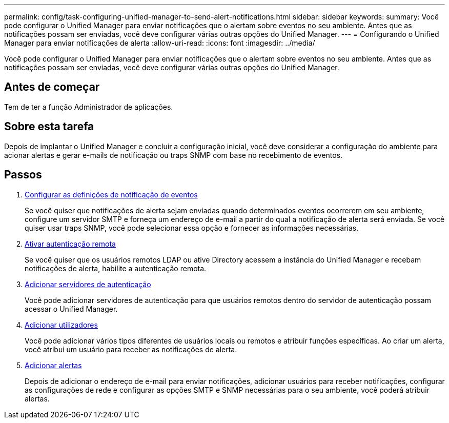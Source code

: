 ---
permalink: config/task-configuring-unified-manager-to-send-alert-notifications.html 
sidebar: sidebar 
keywords:  
summary: Você pode configurar o Unified Manager para enviar notificações que o alertam sobre eventos no seu ambiente. Antes que as notificações possam ser enviadas, você deve configurar várias outras opções do Unified Manager. 
---
= Configurando o Unified Manager para enviar notificações de alerta
:allow-uri-read: 
:icons: font
:imagesdir: ../media/


[role="lead"]
Você pode configurar o Unified Manager para enviar notificações que o alertam sobre eventos no seu ambiente. Antes que as notificações possam ser enviadas, você deve configurar várias outras opções do Unified Manager.



== Antes de começar

Tem de ter a função Administrador de aplicações.



== Sobre esta tarefa

Depois de implantar o Unified Manager e concluir a configuração inicial, você deve considerar a configuração do ambiente para acionar alertas e gerar e-mails de notificação ou traps SNMP com base no recebimento de eventos.



== Passos

. xref:task-configuring-event-notification-settings.adoc[Configurar as definições de notificação de eventos]
+
Se você quiser que notificações de alerta sejam enviadas quando determinados eventos ocorrerem em seu ambiente, configure um servidor SMTP e forneça um endereço de e-mail a partir do qual a notificação de alerta será enviada. Se você quiser usar traps SNMP, você pode selecionar essa opção e fornecer as informações necessárias.

. xref:task-enabling-remote-authentication.adoc[Ativar autenticação remota]
+
Se você quiser que os usuários remotos LDAP ou ative Directory acessem a instância do Unified Manager e recebam notificações de alerta, habilite a autenticação remota.

. xref:task-adding-authentication-servers.adoc[Adicionar servidores de autenticação]
+
Você pode adicionar servidores de autenticação para que usuários remotos dentro do servidor de autenticação possam acessar o Unified Manager.

. xref:task-adding-users.adoc[Adicionar utilizadores]
+
Você pode adicionar vários tipos diferentes de usuários locais ou remotos e atribuir funções específicas. Ao criar um alerta, você atribui um usuário para receber as notificações de alerta.

. xref:task-adding-alerts.adoc[Adicionar alertas]
+
Depois de adicionar o endereço de e-mail para enviar notificações, adicionar usuários para receber notificações, configurar as configurações de rede e configurar as opções SMTP e SNMP necessárias para o seu ambiente, você poderá atribuir alertas.


